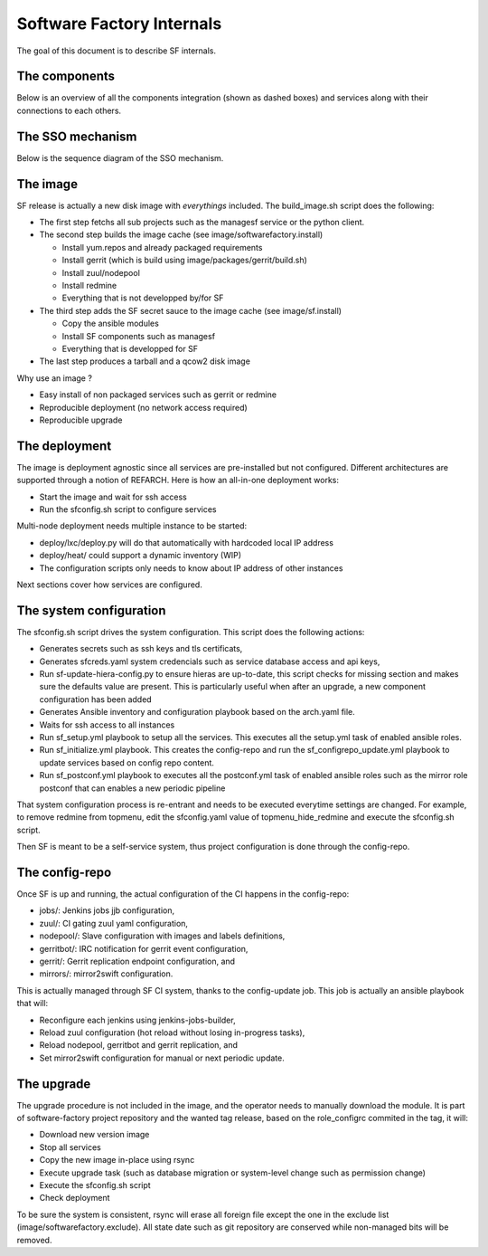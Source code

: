 Software Factory Internals
==========================

The goal of this document is to describe SF internals.


The components
--------------

Below is an overview of all the components integration (shown as dashed boxes) and services
along with their connections to each others.

.. graphviz:: components.dot


The SSO mechanism
-----------------

Below is the sequence diagram of the SSO mechanism.

.. graphviz:: authentication.dot


The image
---------

SF release is actually a new disk image with *everythings* included.
The build_image.sh script does the following:

* The first step fetchs all sub projects such as the managesf service or the python client.
* The second step builds the image cache (see image/softwarefactory.install)

  * Install yum.repos and already packaged requirements
  * Install gerrit (which is build using image/packages/gerrit/build.sh)
  * Install zuul/nodepool
  * Install redmine
  * Everything that is not developped by/for SF

* The third step adds the SF secret sauce to the image cache (see image/sf.install)

  * Copy the ansible modules
  * Install SF components such as managesf
  * Everything that is developped for SF

* The last step produces a tarball and a qcow2 disk image

Why use an image ?

* Easy install of non packaged services such as gerrit or redmine
* Reproducible deployment (no network access required)
* Reproducible upgrade


The deployment
--------------

The image is deployment agnostic since all services are pre-installed but not configured.
Different architectures are supported through a notion of REFARCH.
Here is how an all-in-one deployment works:

* Start the image and wait for ssh access
* Run the sfconfig.sh script to configure services

Multi-node deployment needs multiple instance to be started:

* deploy/lxc/deploy.py will do that automatically with hardcoded local IP address
* deploy/heat/ could support a dynamic inventory (WIP)
* The configuration scripts only needs to know about IP address of other instances

Next sections cover how services are configured.


The system configuration
------------------------

The sfconfig.sh script drives the system configuration. This script does the following actions:

* Generates secrets such as ssh keys and tls certificats,
* Generates sfcreds.yaml system credencials such as service database access and api keys,
* Run sf-update-hiera-config.py to ensure hieras are up-to-date, this script
  checks for missing section and makes sure the defaults value are present. This is particularly
  useful when after an upgrade, a new component configuration has been added
* Generates Ansible inventory and configuration playbook based on the arch.yaml file.
* Waits for ssh access to all instances
* Run sf_setup.yml playbook to setup all the services. This executes all the
  setup.yml task of enabled ansible roles.
* Run sf_initialize.yml playbook. This creates the config-repo and run the sf_configrepo_update.yml playbook
  to update services based on config repo content.
* Run sf_postconf.yml playbook to executes all the postconf.yml task of enabled ansible roles such as
  the mirror role postconf that can enables a new periodic pipeline

That system configuration process is re-entrant and needs to be executed everytime settings are changed.
For example, to remove redmine from topmenu, edit the sfconfig.yaml value of topmenu_hide_redmine
and execute the sfconfig.sh script.

Then SF is meant to be a self-service system, thus project configuration is done through the config-repo.


The config-repo
---------------

Once SF is up and running, the actual configuration of the CI happens in the config-repo:

* jobs/: Jenkins jobs jjb configuration,
* zuul/: CI gating zuul yaml configuration,
* nodepool/: Slave configuration with images and labels definitions,
* gerritbot/: IRC notification for gerrit event configuration,
* gerrit/: Gerrit replication endpoint configuration, and
* mirrors/: mirror2swift configuration.

This is actually managed through SF CI system, thanks to the config-update job.
This job is actually an ansible playbook that will:

* Reconfigure each jenkins using jenkins-jobs-builder,
* Reload zuul configuration (hot reload without losing in-progress tasks),
* Reload nodepool, gerritbot and gerrit replication, and
* Set mirror2swift configuration for manual or next periodic update.


The upgrade
-----------

The upgrade procedure is not included in the image, and the operator needs to manually download
the module. It is part of software-factory project repository and the wanted tag release, based
on the role_configrc commited in the tag, it will:

* Download new version image
* Stop all services
* Copy the new image in-place using rsync
* Execute upgrade task (such as database migration or system-level change such as permission change)
* Execute the sfconfig.sh script
* Check deployment

To be sure the system is consistent, rsync will erase all foreign file except the one in the exclude
list (image/softwarefactory.exclude). All state date such as git repository are conserved while
non-managed bits will be removed.
